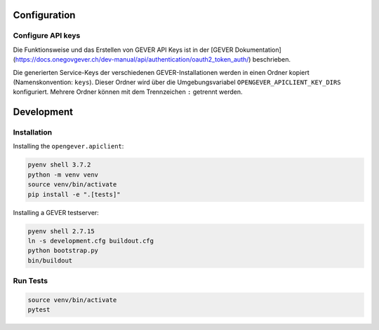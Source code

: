 

Configuration
=============

Configure API keys
------------------

Die Funktionsweise und das Erstellen von GEVER API Keys ist in der
[GEVER Dokumentation](https://docs.onegovgever.ch/dev-manual/api/authentication/oauth2_token_auth/)
beschrieben.

Die generierten Service-Keys der verschiedenen GEVER-Installationen werden in einen
Ordner kopiert (Namenskonvention: ``keys``).
Dieser Ordner wird über die Umgebungsvariabel ``OPENGEVER_APICLIENT_KEY_DIRS``
konfiguriert. Mehrere Ordner können mit dem Trennzeichen ``:`` getrennt werden.



Development
===========

Installation
------------

Installing the ``opengever.apiclient``:

.. code::

    pyenv shell 3.7.2
    python -m venv venv
    source venv/bin/activate
    pip install -e ".[tests]"


Installing a GEVER testserver:

.. code::

   pyenv shell 2.7.15
   ln -s development.cfg buildout.cfg
   python bootstrap.py
   bin/buildout


Run Tests
---------

.. code::

   source venv/bin/activate
   pytest
